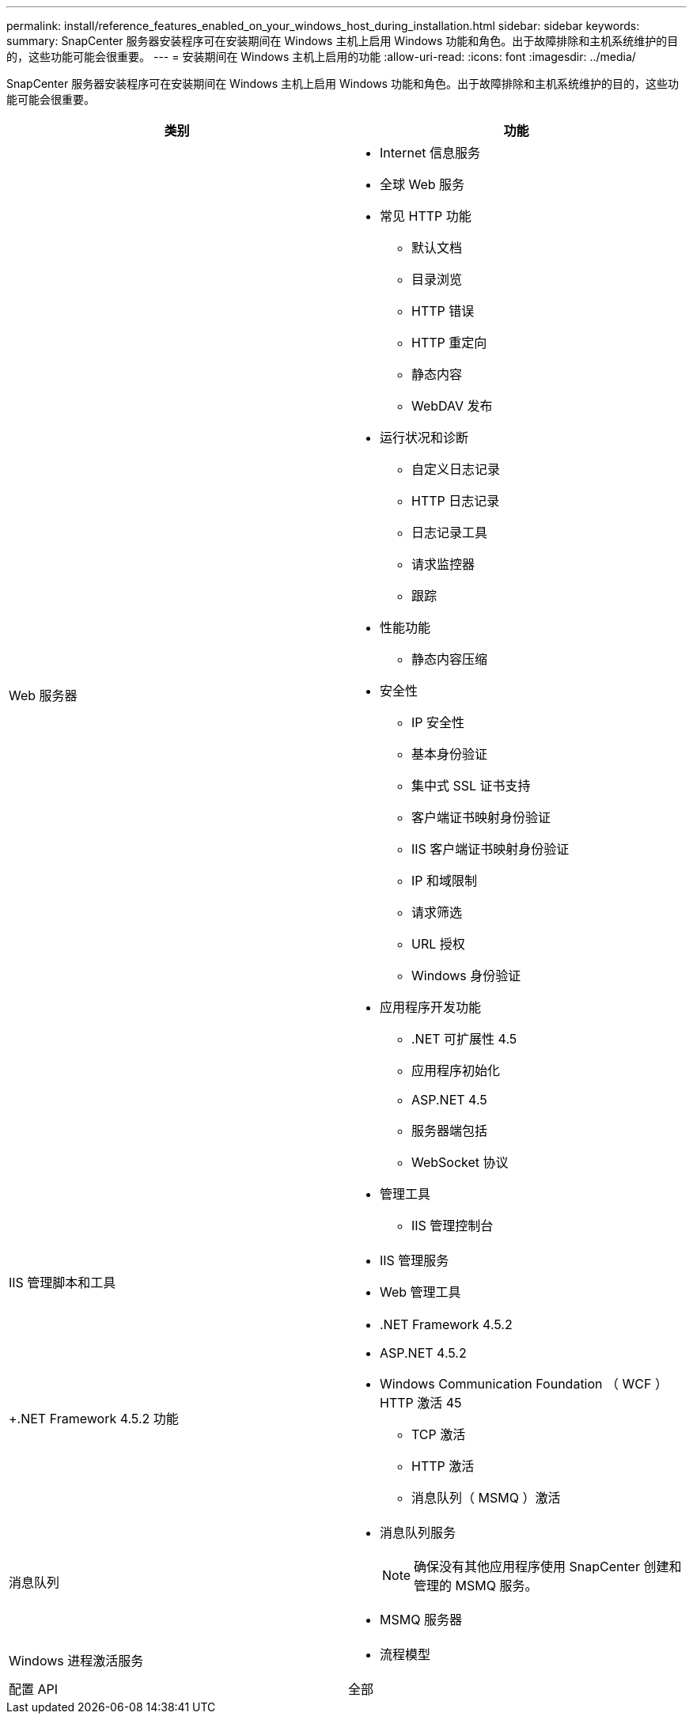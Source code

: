 ---
permalink: install/reference_features_enabled_on_your_windows_host_during_installation.html 
sidebar: sidebar 
keywords:  
summary: SnapCenter 服务器安装程序可在安装期间在 Windows 主机上启用 Windows 功能和角色。出于故障排除和主机系统维护的目的，这些功能可能会很重要。 
---
= 安装期间在 Windows 主机上启用的功能
:allow-uri-read: 
:icons: font
:imagesdir: ../media/


[role="lead"]
SnapCenter 服务器安装程序可在安装期间在 Windows 主机上启用 Windows 功能和角色。出于故障排除和主机系统维护的目的，这些功能可能会很重要。

|===
| 类别 | 功能 


 a| 
Web 服务器
 a| 
* Internet 信息服务
* 全球 Web 服务
* 常见 HTTP 功能
+
** 默认文档
** 目录浏览
** HTTP 错误
** HTTP 重定向
** 静态内容
** WebDAV 发布


* 运行状况和诊断
+
** 自定义日志记录
** HTTP 日志记录
** 日志记录工具
** 请求监控器
** 跟踪


* 性能功能
+
** 静态内容压缩


* 安全性
+
** IP 安全性
** 基本身份验证
** 集中式 SSL 证书支持
** 客户端证书映射身份验证
** IIS 客户端证书映射身份验证
** IP 和域限制
** 请求筛选
** URL 授权
** Windows 身份验证


* 应用程序开发功能
+
** .NET 可扩展性 4.5
** 应用程序初始化
** ASP.NET 4.5
** 服务器端包括
** WebSocket 协议


* 管理工具
+
** IIS 管理控制台






 a| 
IIS 管理脚本和工具
 a| 
* IIS 管理服务
* Web 管理工具




 a| 
+.NET Framework 4.5.2 功能 +
 a| 
* .NET Framework 4.5.2
* ASP.NET 4.5.2
* Windows Communication Foundation （ WCF ） HTTP 激活 45
+
** TCP 激活
** HTTP 激活
** 消息队列（ MSMQ ）激活






 a| 
消息队列
 a| 
* 消息队列服务
+

NOTE: 确保没有其他应用程序使用 SnapCenter 创建和管理的 MSMQ 服务。

* MSMQ 服务器




 a| 
Windows 进程激活服务
 a| 
* 流程模型




 a| 
配置 API
 a| 
全部

|===